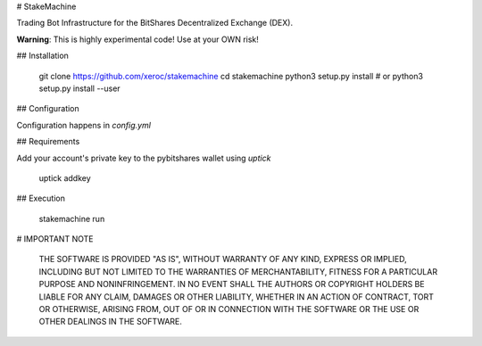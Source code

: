 # StakeMachine

Trading Bot Infrastructure for the BitShares Decentralized Exchange
(DEX).

**Warning**: This is highly experimental code! Use at your OWN risk!

## Installation

    git clone https://github.com/xeroc/stakemachine
    cd stakemachine
    python3 setup.py install
    # or
    python3 setup.py install --user

## Configuration

Configuration happens in `config.yml`

## Requirements

Add your account's private key to the pybitshares wallet using `uptick`

    uptick addkey

## Execution

    stakemachine run

# IMPORTANT NOTE

    THE SOFTWARE IS PROVIDED "AS IS", WITHOUT WARRANTY OF ANY KIND, EXPRESS OR
    IMPLIED, INCLUDING BUT NOT LIMITED TO THE WARRANTIES OF MERCHANTABILITY,
    FITNESS FOR A PARTICULAR PURPOSE AND NONINFRINGEMENT. IN NO EVENT SHALL THE
    AUTHORS OR COPYRIGHT HOLDERS BE LIABLE FOR ANY CLAIM, DAMAGES OR OTHER
    LIABILITY, WHETHER IN AN ACTION OF CONTRACT, TORT OR OTHERWISE, ARISING FROM,
    OUT OF OR IN CONNECTION WITH THE SOFTWARE OR THE USE OR OTHER DEALINGS IN
    THE SOFTWARE.


